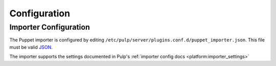 #############
Configuration
#############

**********************
Importer Configuration
**********************

The Puppet importer is configured by editing
``/etc/pulp/server/plugins.conf.d/puppet_importer.json``. This file must be valid `JSON`_.

.. _JSON: http://json.org/

The importer supports the settings documented in Pulp's :ref:`importer config docs <platform:importer_settings>`

